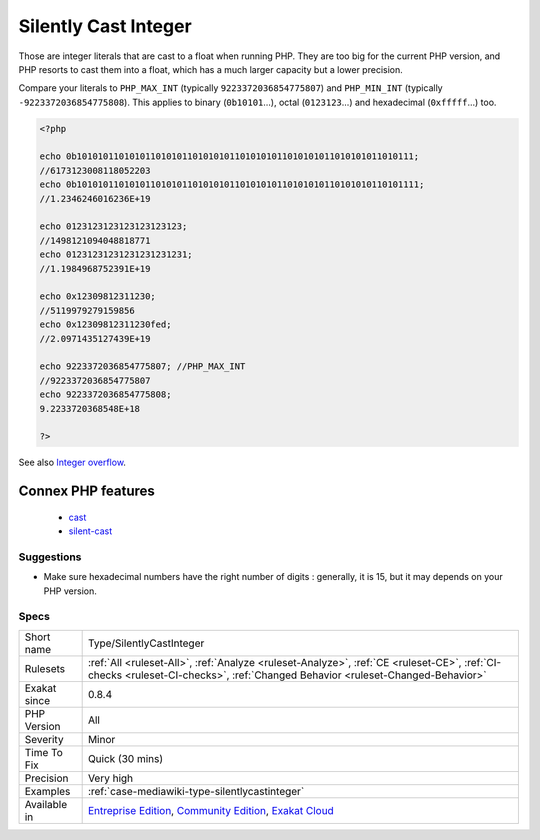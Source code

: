 .. _type-silentlycastinteger:

.. _silently-cast-integer:

Silently Cast Integer
+++++++++++++++++++++

.. meta::
	:description:
		Silently Cast Integer: Those are integer literals that are cast to a float when running PHP.
	:twitter:card: summary_large_image
	:twitter:site: @exakat
	:twitter:title: Silently Cast Integer
	:twitter:description: Silently Cast Integer: Those are integer literals that are cast to a float when running PHP
	:twitter:creator: @exakat
	:twitter:image:src: https://www.exakat.io/wp-content/uploads/2020/06/logo-exakat.png
	:og:image: https://www.exakat.io/wp-content/uploads/2020/06/logo-exakat.png
	:og:title: Silently Cast Integer
	:og:type: article
	:og:description: Those are integer literals that are cast to a float when running PHP
	:og:url: https://exakat.readthedocs.io/en/latest/Reference/Rules/Silently Cast Integer.html
	:og:locale: en
Those are integer literals that are cast to a float when running PHP. They are too big for the current PHP version, and PHP resorts to cast them into a float, which has a much larger capacity but a lower precision.

Compare your literals to ``PHP_MAX_INT`` (typically ``9223372036854775807``) and ``PHP_MIN_INT`` (typically ``-9223372036854775808``).
This applies to binary (``0b10101``...), octal (``0123123``...) and hexadecimal (``0xfffff``...) too.

.. code-block:: php
   
   <?php
   
   echo 0b1010101101010110101011010101011010101011010101011010101011010111;
   //6173123008118052203
   echo 0b10101011010101101010110101010110101010110101010110101010110101111;
   //1.2346246016236E+19
   
   echo 0123123123123123123123;
   //1498121094048818771
   echo 01231231231231231231231;
   //1.1984968752391E+19
   
   echo 0x12309812311230;
   //5119979279159856
   echo 0x12309812311230fed;
   //2.0971435127439E+19
   
   echo 9223372036854775807; //PHP_MAX_INT
   //9223372036854775807
   echo 9223372036854775808;
   9.2233720368548E+18
   
   ?>

See also `Integer overflow <https://www.php.net/manual/en/language.types.integer.php#language.types.integer.overflow>`_.

Connex PHP features
-------------------

  + `cast <https://php-dictionary.readthedocs.io/en/latest/dictionary/cast.ini.html>`_
  + `silent-cast <https://php-dictionary.readthedocs.io/en/latest/dictionary/silent-cast.ini.html>`_


Suggestions
___________

* Make sure hexadecimal numbers have the right number of digits : generally, it is 15, but it may depends on your PHP version.




Specs
_____

+--------------+-----------------------------------------------------------------------------------------------------------------------------------------------------------------------------------------+
| Short name   | Type/SilentlyCastInteger                                                                                                                                                                |
+--------------+-----------------------------------------------------------------------------------------------------------------------------------------------------------------------------------------+
| Rulesets     | :ref:`All <ruleset-All>`, :ref:`Analyze <ruleset-Analyze>`, :ref:`CE <ruleset-CE>`, :ref:`CI-checks <ruleset-CI-checks>`, :ref:`Changed Behavior <ruleset-Changed-Behavior>`            |
+--------------+-----------------------------------------------------------------------------------------------------------------------------------------------------------------------------------------+
| Exakat since | 0.8.4                                                                                                                                                                                   |
+--------------+-----------------------------------------------------------------------------------------------------------------------------------------------------------------------------------------+
| PHP Version  | All                                                                                                                                                                                     |
+--------------+-----------------------------------------------------------------------------------------------------------------------------------------------------------------------------------------+
| Severity     | Minor                                                                                                                                                                                   |
+--------------+-----------------------------------------------------------------------------------------------------------------------------------------------------------------------------------------+
| Time To Fix  | Quick (30 mins)                                                                                                                                                                         |
+--------------+-----------------------------------------------------------------------------------------------------------------------------------------------------------------------------------------+
| Precision    | Very high                                                                                                                                                                               |
+--------------+-----------------------------------------------------------------------------------------------------------------------------------------------------------------------------------------+
| Examples     | :ref:`case-mediawiki-type-silentlycastinteger`                                                                                                                                          |
+--------------+-----------------------------------------------------------------------------------------------------------------------------------------------------------------------------------------+
| Available in | `Entreprise Edition <https://www.exakat.io/entreprise-edition>`_, `Community Edition <https://www.exakat.io/community-edition>`_, `Exakat Cloud <https://www.exakat.io/exakat-cloud/>`_ |
+--------------+-----------------------------------------------------------------------------------------------------------------------------------------------------------------------------------------+



